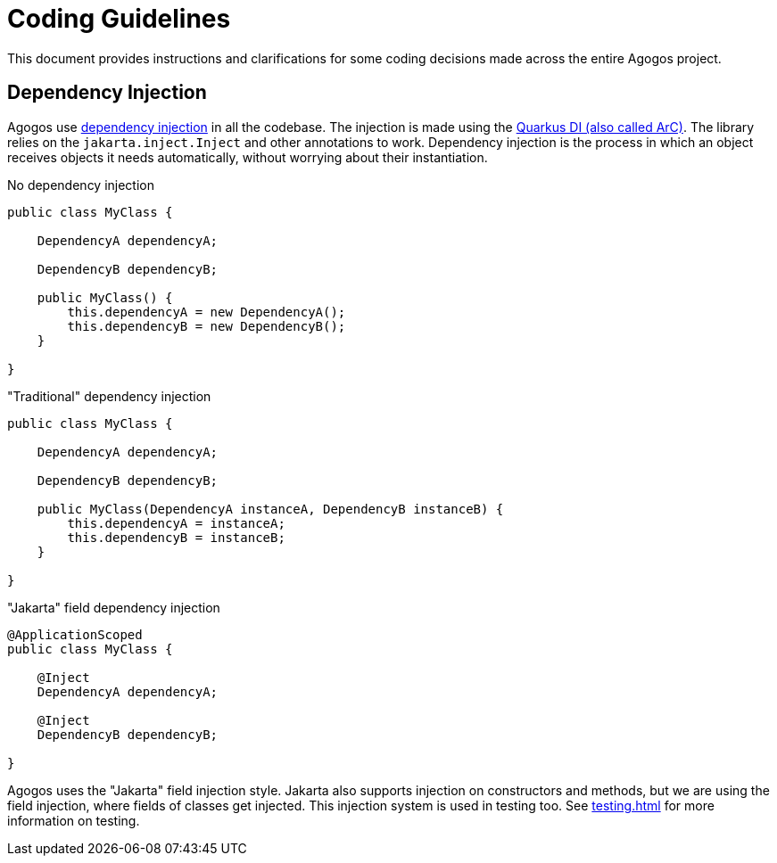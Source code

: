 = Coding Guidelines

This document provides instructions and clarifications for some coding decisions
made across the entire Agogos project.

== Dependency Injection
Agogos use
link:https://en.wikipedia.org/wiki/Dependency_injection[dependency injection]
in all the codebase. The injection is made using the
link:https://es.quarkus.io/guides/cdi-reference[Quarkus DI (also called ArC)].
The library relies on the `jakarta.inject.Inject` and other annotations to work.
Dependency injection is the process in which an object receives objects it needs
automatically, without worrying about their instantiation.

.No dependency injection
[source,java]
----
public class MyClass {

    DependencyA dependencyA;

    DependencyB dependencyB;

    public MyClass() {
        this.dependencyA = new DependencyA();
        this.dependencyB = new DependencyB();
    }

}
----

."Traditional" dependency injection
[source,java]
----
public class MyClass {

    DependencyA dependencyA;

    DependencyB dependencyB;

    public MyClass(DependencyA instanceA, DependencyB instanceB) {
        this.dependencyA = instanceA;
        this.dependencyB = instanceB;
    }

}
----

."Jakarta" field dependency injection
[source,java]
----
@ApplicationScoped
public class MyClass {

    @Inject
    DependencyA dependencyA;

    @Inject
    DependencyB dependencyB;

}
----

Agogos uses the "Jakarta" field injection style. Jakarta also supports injection
on constructors and methods, but we are using the field injection, where fields
of classes get injected. This injection system is used in testing too. See
xref:testing.adoc[]
for more information on testing.
